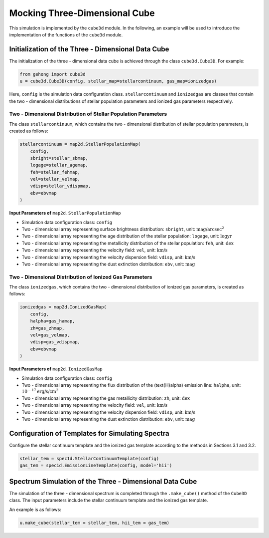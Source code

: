 .. _section-5-three-dimensional-data-cube-simulation:

Mocking Three-Dimensional Cube
===========================================

This simulation is implemented by the ``cube3d`` module. In the following, an example will be used to introduce 
the implementation of the functions of the ``cube3d`` module.

Initialization of the Three - Dimensional Data Cube
-------------------------------------------------------

The initialization of the three - dimensional data cube is achieved through the class ``cube3d.Cube3D``. For example:

.. code-block:: python

    from gehong import cube3d
    u = cube3d.Cube3D(config, stellar_map=stellarcontinuum, gas_map=ionizedgas)

Here, ``config`` is the simulation data configuration class. ``stellarcontinuum`` and ``ionizedgas`` are classes 
that contain the two - dimensional distributions of stellar population parameters and ionized gas parameters respectively.

Two - Dimensional Distribution of Stellar Population Parameters
~~~~~~~~~~~~~~~~~~~~~~~~~~~~~~~~~~~~~~~~~~~~~~~~~~~~~~~~~~~~~~~~~~~~~

The class ``stellarcontinuum``, which contains the two - dimensional distribution of stellar population parameters, 
is created as follows:

.. code-block:: python

    stellarcontinuum = map2d.StellarPopulationMap(
        config,
        sbright=stellar_sbmap,
        logage=stellar_agemap,
        feh=stellar_fehmap,
        vel=stellar_velmap,
        vdisp=stellar_vdispmap,
        ebv=ebvmap
    )

**Input Parameters of** ``map2d.StellarPopulationMap``

- Simulation data configuration class: ``config``
- Two - dimensional array representing surface brightness distribution: ``sbright``, unit: :math:`\text{mag/arcsec}^2`
- Two - dimensional array representing the age distribution of the stellar population: ``logage``, unit: :math:`\log \text{yr}`
- Two - dimensional array representing the metallicity distribution of the stellar population: ``feh``, unit: :math:`\text{dex}`
- Two - dimensional array representing the velocity field: ``vel``, unit: :math:`\text{km/s}`
- Two - dimensional array representing the velocity dispersion field: ``vdisp``, unit: :math:`\text{km/s}`
- Two - dimensional array representing the dust extinction distribution: ``ebv``, unit: :math:`\text{mag}`


Two - Dimensional Distribution of Ionized Gas Parameters
~~~~~~~~~~~~~~~~~~~~~~~~~~~~~~~~~~~~~~~~~~~~~~~~~~~~~~~~~~~~~~

The class ``ionizedgas``, which contains the two - dimensional distribution of ionized gas parameters, is created as follows:

.. code-block:: python

    ionizedgas = map2d.IonizedGasMap(
        config,
        halpha=gas_hamap,
        zh=gas_zhmap,
        vel=gas_velmap,
        vdisp=gas_vdispmap,
        ebv=ebvmap
    )


**Input Parameters of** ``map2d.IonizedGasMap``

- Simulation data configuration class: ``config``
- Two - dimensional array representing the flux distribution of the \(\text{H}\alpha\) emission line: ``halpha``, unit: :math:`10^{-17} \text{erg/s/cm}^2`
- Two - dimensional array representing the gas metallicity distribution: ``zh``, unit: :math:`\text{dex}`
- Two - dimensional array representing the velocity field: ``vel``, unit: :math:`\text{km/s}`
- Two - dimensional array representing the velocity dispersion field: ``vdisp``, unit: :math:`\text{km/s}`
- Two - dimensional array representing the dust extinction distribution: ``ebv``, unit: :math:`\text{mag}`


Configuration of Templates for Simulating Spectra
-----------------------------------------------------

Configure the stellar continuum template and the ionized gas template according to the methods in Sections 3.1 and 3.2.

.. code-block:: python

    stellar_tem = spec1d.StellarContinuumTemplate(config)
    gas_tem = spec1d.EmissionLineTemplate(config, model='hii')


Spectrum Simulation of the Three - Dimensional Data Cube
-----------------------------------------------------------

The simulation of the three - dimensional spectrum is completed through the ``.make_cube()`` method of the ``Cube3D`` class. The input parameters include the stellar continuum template and the ionized gas template.

An example is as follows:

.. code-block:: python

    u.make_cube(stellar_tem = stellar_tem, hii_tem = gas_tem)